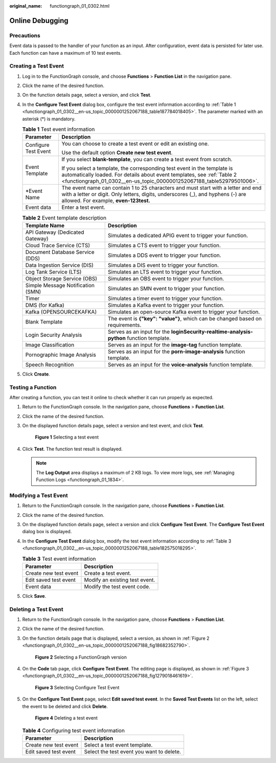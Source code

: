 :original_name: functiongraph_01_0302.html

.. _functiongraph_01_0302:

Online Debugging
================

Precautions
-----------

Event data is passed to the handler of your function as an input. After configuration, event data is persisted for later use. Each function can have a maximum of 10 test events.

Creating a Test Event
---------------------

#. Log in to the FunctionGraph console, and choose **Functions** > **Function List** in the navigation pane.

#. Click the name of the desired function.

#. On the function details page, select a version, and click **Test**.

#. In the **Configure Test Event** dialog box, configure the test event information according to :ref:`Table 1 <functiongraph_01_0302__en-us_topic_0000001252067188_table187784018405>`. The parameter marked with an asterisk (*) is mandatory.

   .. _functiongraph_01_0302__en-us_topic_0000001252067188_table187784018405:

   .. table:: **Table 1** Test event information

      +-----------------------------------+-------------------------------------------------------------------------------------------------------------------------------------------------------------------------------------------------------------------------------+
      | Parameter                         | Description                                                                                                                                                                                                                   |
      +===================================+===============================================================================================================================================================================================================================+
      | Configure Test Event              | You can choose to create a test event or edit an existing one.                                                                                                                                                                |
      |                                   |                                                                                                                                                                                                                               |
      |                                   | Use the default option **Create new test event**.                                                                                                                                                                             |
      +-----------------------------------+-------------------------------------------------------------------------------------------------------------------------------------------------------------------------------------------------------------------------------+
      | Event Template                    | If you select **blank-template**, you can create a test event from scratch.                                                                                                                                                   |
      |                                   |                                                                                                                                                                                                                               |
      |                                   | If you select a template, the corresponding test event in the template is automatically loaded. For details about event templates, see :ref:`Table 2 <functiongraph_01_0302__en-us_topic_0000001252067188_table52979501006>`. |
      +-----------------------------------+-------------------------------------------------------------------------------------------------------------------------------------------------------------------------------------------------------------------------------+
      | \*Event Name                      | The event name can contain 1 to 25 characters and must start with a letter and end with a letter or digit. Only letters, digits, underscores (_), and hyphens (-) are allowed. For example, **even-123test.**                 |
      +-----------------------------------+-------------------------------------------------------------------------------------------------------------------------------------------------------------------------------------------------------------------------------+
      | Event data                        | Enter a test event.                                                                                                                                                                                                           |
      +-----------------------------------+-------------------------------------------------------------------------------------------------------------------------------------------------------------------------------------------------------------------------------+

   .. _functiongraph_01_0302__en-us_topic_0000001252067188_table52979501006:

   .. table:: **Table 2** Event template description

      +-----------------------------------+------------------------------------------------------------------------------------------+
      | Template Name                     | Description                                                                              |
      +===================================+==========================================================================================+
      | API Gateway (Dedicated Gateway)   | Simulates a dedicated APIG event to trigger your function.                               |
      +-----------------------------------+------------------------------------------------------------------------------------------+
      | Cloud Trace Service (CTS)         | Simulates a CTS event to trigger your function.                                          |
      +-----------------------------------+------------------------------------------------------------------------------------------+
      | Document Database Service (DDS)   | Simulates a DDS event to trigger your function.                                          |
      +-----------------------------------+------------------------------------------------------------------------------------------+
      | Data Ingestion Service (DIS)      | Simulates a DIS event to trigger your function.                                          |
      +-----------------------------------+------------------------------------------------------------------------------------------+
      | Log Tank Service (LTS)            | Simulates an LTS event to trigger your function.                                         |
      +-----------------------------------+------------------------------------------------------------------------------------------+
      | Object Storage Service (OBS)      | Simulates an OBS event to trigger your function.                                         |
      +-----------------------------------+------------------------------------------------------------------------------------------+
      | Simple Message Notification (SMN) | Simulates an SMN event to trigger your function.                                         |
      +-----------------------------------+------------------------------------------------------------------------------------------+
      | Timer                             | Simulates a timer event to trigger your function.                                        |
      +-----------------------------------+------------------------------------------------------------------------------------------+
      | DMS (for Kafka)                   | Simulates a Kafka event to trigger your function.                                        |
      +-----------------------------------+------------------------------------------------------------------------------------------+
      | Kafka (OPENSOURCEKAFKA)           | Simulates an open-source Kafka event to trigger your function.                           |
      +-----------------------------------+------------------------------------------------------------------------------------------+
      | Blank Template                    | The event is **{"key": "value"}**, which can be changed based on requirements.           |
      +-----------------------------------+------------------------------------------------------------------------------------------+
      | Login Security Analysis           | Serves as an input for the **loginSecurity-realtime-analysis-python** function template. |
      +-----------------------------------+------------------------------------------------------------------------------------------+
      | Image Classification              | Serves as an input for the **image-tag** function template.                              |
      +-----------------------------------+------------------------------------------------------------------------------------------+
      | Pornographic Image Analysis       | Serves as an input for the **porn-image-analysis** function template.                    |
      +-----------------------------------+------------------------------------------------------------------------------------------+
      | Speech Recognition                | Serves as an input for the **voice-analysis** function template.                         |
      +-----------------------------------+------------------------------------------------------------------------------------------+

#. Click **Create**.

Testing a Function
------------------

After creating a function, you can test it online to check whether it can run properly as expected.

#. Return to the FunctionGraph console. In the navigation pane, choose **Functions** > **Function List**.

#. Click the name of the desired function.

#. On the displayed function details page, select a version and test event, and click **Test**.


   .. figure:: /_static/images/en-us_image_0000001630402136.png
      :alt: **Figure 1** Selecting a test event

      **Figure 1** Selecting a test event

#. Click **Test**. The function test result is displayed.

   .. note::

      The **Log Output** area displays a maximum of 2 KB logs. To view more logs, see :ref:`Managing Function Logs <functiongraph_01_1834>`.

Modifying a Test Event
----------------------

#. Return to the FunctionGraph console. In the navigation pane, choose **Functions** > **Function List**.

#. Click the name of the desired function.

#. On the displayed function details page, select a version and click **Configure Test Event**. The **Configure Test Event** dialog box is displayed.

#. In the **Configure Test Event** dialog box, modify the test event information according to :ref:`Table 3 <functiongraph_01_0302__en-us_topic_0000001252067188_table182575018295>`.

   .. _functiongraph_01_0302__en-us_topic_0000001252067188_table182575018295:

   .. table:: **Table 3** Test event information

      ===================== ==============================
      Parameter             Description
      ===================== ==============================
      Create new test event Create a test event.
      Edit saved test event Modify an existing test event.
      Event data            Modify the test event code.
      ===================== ==============================

#. Click **Save**.

Deleting a Test Event
---------------------

#. Return to the FunctionGraph console. In the navigation pane, choose **Functions** > **Function List**.

#. Click the name of the desired function.

#. On the function details page that is displayed, select a version, as shown in :ref:`Figure 2 <functiongraph_01_0302__en-us_topic_0000001252067188_fig18682352790>`.

   .. _functiongraph_01_0302__en-us_topic_0000001252067188_fig18682352790:

   .. figure:: /_static/images/en-us_image_0000001765546397.png
      :alt: **Figure 2** Selecting a FunctionGraph version

      **Figure 2** Selecting a FunctionGraph version

#. On the **Code** tab page, click **Configure Test Event**. The editing page is displayed, as shown in :ref:`Figure 3 <functiongraph_01_0302__en-us_topic_0000001252067188_fig1279018461619>`.

   .. _functiongraph_01_0302__en-us_topic_0000001252067188_fig1279018461619:

   .. figure:: /_static/images/en-us_image_0000001765392049.png
      :alt: **Figure 3** Selecting Configure Test Event

      **Figure 3** Selecting Configure Test Event

#. On the **Configure Test Event** page, select **Edit saved test event**. In the **Saved Test Events** list on the left, select the event to be deleted and click **Delete**.


   .. figure:: /_static/images/en-us_image_0000001717922440.png
      :alt: **Figure 4** Deleting a test event

      **Figure 4** Deleting a test event

   .. table:: **Table 4** Configuring test event information

      ===================== =========================================
      Parameter             Description
      ===================== =========================================
      Create new test event Select a test event template.
      Edit saved test event Select the test event you want to delete.
      ===================== =========================================
